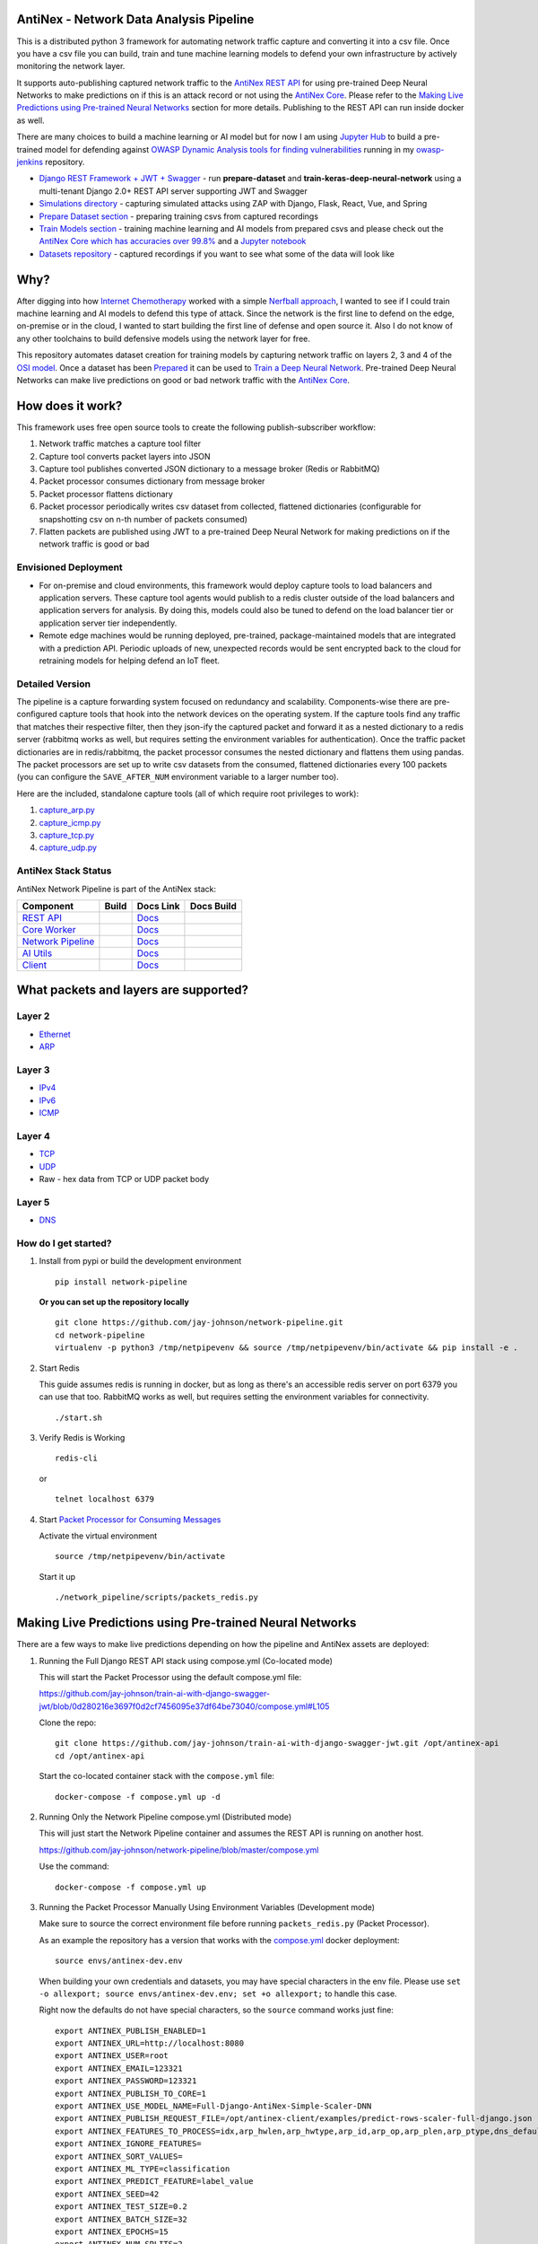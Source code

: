 AntiNex - Network Data Analysis Pipeline
========================================

This is a distributed python 3 framework for automating network traffic capture and converting it into a csv file. Once you have a csv file you can build, train and tune machine learning models to defend your own infrastructure by actively monitoring the network layer.

.. image:: https://raw.githubusercontent.com/jay-johnson/network-pipeline/master/docker/images/network-pipeline-workflow.png
    :align: center

.. image:: https://readthedocs.org/projects/antinex-network-pipeline/badge/?version=latest
    :target: http://antinex-network-pipeline.readthedocs.io/en/latest/?badge=latest

It supports auto-publishing captured network traffic to the `AntiNex REST API`_ for using pre-trained Deep Neural Networks to make predictions on if this is an attack record or not using the `AntiNex Core`_. Please refer to the `Making Live Predictions using Pre-trained Neural Networks`_ section for more details. Publishing to the REST API can run inside docker as well.

.. _AntiNex REST API: https://github.com/jay-johnson/train-ai-with-django-swagger-jwt
.. _Making Live Predictions using Pre-trained Neural Networks: https://github.com/jay-johnson/network-pipeline#making-live-predictions-using-pre-trained-neural-networks

There are many choices to build a machine learning or AI model but for now I am using `Jupyter Hub`_ to build a pre-trained model for defending against `OWASP Dynamic Analysis tools for finding vulnerabilities`_ running in my `owasp-jenkins`_ repository.

- `Django REST Framework + JWT + Swagger`_ - run **prepare-dataset** and **train-keras-deep-neural-network** using a multi-tenant Django 2.0+ REST API server supporting JWT and Swagger
- `Simulations directory`_ - capturing simulated attacks using ZAP with Django, Flask, React, Vue, and Spring
- `Prepare Dataset section`_ - preparing training csvs from captured recordings
- `Train Models section`_ - training machine learning and AI models from prepared csvs and please check out the `AntiNex Core which has accuracies over 99.8%`_ and a `Jupyter notebook`_
- `Datasets repository`_ - captured recordings if you want to see what some of the data will look like

.. _Jupyter Hub: https://github.com/jay-johnson/celery-connectors#running-jupyterhub-with-postgres-and-ssl
.. _OWASP Dynamic Analysis tools for finding vulnerabilities: https://www.owasp.org/index.php/Category:Vulnerability_Scanning_Tools
.. _owasp-jenkins: https://github.com/jay-johnson/owasp-jenkins
.. _Simulations directory: https://github.com/jay-johnson/network-pipeline/tree/master/simulations
.. _Django REST Framework + JWT + Swagger: https://github.com/jay-johnson/train-ai-with-django-swagger-jwt#django-rest-framework--jwt--swagger--keras--tensorflow
.. _Prepare Dataset section: https://github.com/jay-johnson/network-pipeline/#prepare-dataset
.. _Train Models section: https://github.com/jay-johnson/network-pipeline/#train-models
.. _Datasets repository: https://github.com/jay-johnson/network-pipeline-datasets
.. _AntiNex Core which has accuracies over 99.8%: https://github.com/jay-johnson/antinex-core#antinex-core
.. _Jupyter notebook: https://github.com/jay-johnson/antinex-core/blob/master/docker/notebooks/AntiNex-Protecting-Django.ipynb

Why?
====

After digging into how `Internet Chemotherapy`_ worked with a simple `Nerfball approach`_, I wanted to see if I could train machine learning and AI models to defend this type of attack. Since the network is the first line to defend on the edge, on-premise or in the cloud, I wanted to start building the first line of defense and open source it. Also I do not know of any other toolchains to build defensive models using the network layer for free.

This repository automates dataset creation for training models by capturing network traffic on layers 2, 3 and 4 of the `OSI model`_. Once a dataset has been `Prepared`_ it can be used to `Train a Deep Neural Network`_. Pre-trained Deep Neural Networks can make live predictions on good or bad network traffic with the `AntiNex Core`_.

.. _Internet Chemotherapy: https://0x00sec.org/t/internet-chemotherapy/4664
.. _Nerfball approach: https://github.com/jay-johnson/nerfball
.. _OSI model: https://en.wikipedia.org/wiki/OSI_model
.. _Prepared: https://github.com/jay-johnson/antinex-client#prepare-a-dataset
.. _Train a Deep Neural Network: https://github.com/jay-johnson/antinex-client#using-pre-trained-neural-networks-to-make-predictions
.. _AntiNex Core: https://github.com/jay-johnson/antinex-core#django---train-and-predict

How does it work?
=================

This framework uses free open source tools to create the following publish-subscriber workflow:

#.  Network traffic matches a capture tool filter
#.  Capture tool converts packet layers into JSON
#.  Capture tool publishes converted JSON dictionary to a message broker (Redis or RabbitMQ)
#.  Packet processor consumes dictionary from message broker
#.  Packet processor flattens dictionary
#.  Packet processor periodically writes csv dataset from collected, flattened dictionaries (configurable for snapshotting csv on n-th number of packets consumed)
#.  Flatten packets are published using JWT to a pre-trained Deep Neural Network for making predictions on if the network traffic is good or bad

Envisioned Deployment
---------------------

- For on-premise and cloud environments, this framework would deploy capture tools to load balancers and application servers. These capture tool agents would publish to a redis cluster outside of the load balancers and application servers for analysis. By doing this, models could also be tuned to defend on the load balancer tier or application server tier independently.

- Remote edge machines would be running deployed, pre-trained, package-maintained models that are integrated with a prediction API. Periodic uploads of new, unexpected records would be sent encrypted back to the cloud for retraining models for helping defend an IoT fleet.

Detailed Version
----------------

The pipeline is a capture forwarding system focused on redundancy and scalability. Components-wise there are pre-configured capture tools that hook into the network devices on the operating system. If the capture tools find any traffic that matches their respective filter, then they json-ify the captured packet and forward it as a nested dictionary to a redis server (rabbitmq works as well, but requires setting the environment variables for authentication). Once the traffic packet dictionaries are in redis/rabbitmq, the packet processor consumes the nested dictionary and flattens them using pandas. The packet processors are set up to write csv datasets from the consumed, flattened dictionaries every 100 packets (you can configure the ``SAVE_AFTER_NUM`` environment variable to a larger number too).

Here are the included, standalone capture tools (all of which require root privileges to work):

#.  `capture_arp.py`_
#.  `capture_icmp.py`_
#.  `capture_tcp.py`_
#.  `capture_udp.py`_

.. _capture_arp.py: https://github.com/jay-johnson/network-pipeline/blob/master/network_pipeline/scripts/capture_arp.py
.. _capture_icmp.py: https://github.com/jay-johnson/network-pipeline/blob/master/network_pipeline/scripts/capture_icmp.py
.. _capture_tcp.py: https://github.com/jay-johnson/network-pipeline/blob/master/network_pipeline/scripts/capture_tcp.py
.. _capture_udp.py: https://github.com/jay-johnson/network-pipeline/blob/master/network_pipeline/scripts/capture_udp.py

AntiNex Stack Status
--------------------

AntiNex Network Pipeline is part of the AntiNex stack:

.. list-table::
   :header-rows: 1

   * - Component
     - Build
     - Docs Link
     - Docs Build
   * - `REST API <https://github.com/jay-johnson/train-ai-with-django-swagger-jwt>`__
     - .. image:: https://travis-ci.org/jay-johnson/train-ai-with-django-swagger-jwt.svg?branch=master
           :alt: Travis Tests
           :target: https://travis-ci.org/jay-johnson/train-ai-with-django-swagger-jwt.svg
     - `Docs <http://antinex.readthedocs.io/en/latest/>`__
     - .. image:: https://readthedocs.org/projects/antinex/badge/?version=latest
           :alt: Read the Docs REST API Tests
           :target: https://readthedocs.org/projects/antinex/badge/?version=latest
   * - `Core Worker <https://github.com/jay-johnson/antinex-core>`__
     - .. image:: https://travis-ci.org/jay-johnson/antinex-core.svg?branch=master
           :alt: Travis AntiNex Core Tests
           :target: https://travis-ci.org/jay-johnson/antinex-core.svg
     - `Docs <http://antinex-core-worker.readthedocs.io/en/latest/>`__
     - .. image:: https://readthedocs.org/projects/antinex-core-worker/badge/?version=latest
           :alt: Read the Docs AntiNex Core Tests
           :target: http://antinex-core-worker.readthedocs.io/en/latest/?badge=latest
   * - `Network Pipeline <https://github.com/jay-johnson/network-pipeline>`__
     - .. image:: https://travis-ci.org/jay-johnson/network-pipeline.svg?branch=master
           :alt: Travis AntiNex Network Pipeline Tests
           :target: https://travis-ci.org/jay-johnson/network-pipeline.svg
     - `Docs <http://antinex-network-pipeline.readthedocs.io/en/latest/>`__
     - .. image:: https://readthedocs.org/projects/antinex-network-pipeline/badge/?version=latest
           :alt: Read the Docs AntiNex Network Pipeline Tests
           :target: https://readthedocs.org/projects/antinex-network-pipeline/badge/?version=latest
   * - `AI Utils <https://github.com/jay-johnson/antinex-utils>`__
     - .. image:: https://travis-ci.org/jay-johnson/antinex-utils.svg?branch=master
           :alt: Travis AntiNex AI Utils Tests
           :target: https://travis-ci.org/jay-johnson/antinex-utils.svg
     - `Docs <http://antinex-ai-utilities.readthedocs.io/en/latest/>`__
     - .. image:: https://readthedocs.org/projects/antinex-ai-utilities/badge/?version=latest
           :alt: Read the Docs AntiNex AI Utils Tests
           :target: http://antinex-ai-utilities.readthedocs.io/en/latest/?badge=latest
   * - `Client <https://github.com/jay-johnson/antinex-client>`__
     - .. image:: https://travis-ci.org/jay-johnson/antinex-client.svg?branch=master
           :alt: Travis AntiNex Client Tests
           :target: https://travis-ci.org/jay-johnson/antinex-client.svg
     - `Docs <http://antinex-client.readthedocs.io/en/latest/>`__
     - .. image:: https://readthedocs.org/projects/antinex-client/badge/?version=latest
           :alt: Read the Docs AntiNex Client Tests
           :target: https://readthedocs.org/projects/antinex-client/badge/?version=latest

What packets and layers are supported?
======================================

Layer 2 
-------
    
- Ethernet_
- ARP_

Layer 3
-------

- IPv4_
- IPv6_
- ICMP_

Layer 4
-------

- TCP_
- UDP_
- Raw - hex data from TCP or UDP packet body
    
Layer 5 
-------

- DNS_

.. _Ethernet: https://en.wikipedia.org/wiki/Ethernet
.. _ARP: https://en.wikipedia.org/wiki/Address_Resolution_Protocol
.. _IPv4: https://en.wikipedia.org/wiki/IPv4
.. _IPv6: https://en.wikipedia.org/wiki/IPv6
.. _ICMP: https://en.wikipedia.org/wiki/Internet_Control_Message_Protocol
.. _TCP: https://en.wikipedia.org/wiki/Transmission_Control_Protocol
.. _UDP: https://en.wikipedia.org/wiki/User_Datagram_Protocol
.. _DNS: https://en.wikipedia.org/wiki/Domain_Name_System

How do I get started?
---------------------

#.  Install from pypi or build the development environment

    ::

        pip install network-pipeline

    **Or you can set up the repository locally**

    ::

        git clone https://github.com/jay-johnson/network-pipeline.git
        cd network-pipeline
        virtualenv -p python3 /tmp/netpipevenv && source /tmp/netpipevenv/bin/activate && pip install -e .

#.  Start Redis

    This guide assumes redis is running in docker, but as long as there's an accessible redis server on port 6379 you can use that too. RabbitMQ works as well, but requires setting the environment variables for connectivity.

    ::

        ./start.sh

#.  Verify Redis is Working

    ::

        redis-cli

    or

    ::

        telnet localhost 6379

#.  Start `Packet Processor for Consuming Messages`_

    Activate the virtual environment

    ::

        source /tmp/netpipevenv/bin/activate
        
    Start it up

    ::
    
        ./network_pipeline/scripts/packets_redis.py

    .. _Packet Processor for Consuming Messages: https://github.com/jay-johnson/network-pipeline/blob/master/network_pipeline/scripts/packets_redis.py

Making Live Predictions using Pre-trained Neural Networks
=========================================================

There are a few ways to make live predictions depending on how the pipeline and AntiNex assets are deployed:

#.  Running the Full Django REST API stack using compose.yml (Co-located mode)

    This will start the Packet Processor using the default compose.yml file:

    https://github.com/jay-johnson/train-ai-with-django-swagger-jwt/blob/0d280216e3697f0d2cf7456095e37df64be73040/compose.yml#L105

    Clone the repo:

    ::

        git clone https://github.com/jay-johnson/train-ai-with-django-swagger-jwt.git /opt/antinex-api
        cd /opt/antinex-api

    Start the co-located container stack with the ``compose.yml`` file:

    ::

        docker-compose -f compose.yml up -d

#.  Running Only the Network Pipeline compose.yml (Distributed mode)

    This will just start the Network Pipeline container and assumes the REST API is running on another host.

    https://github.com/jay-johnson/network-pipeline/blob/master/compose.yml

    Use the command:

    ::

        docker-compose -f compose.yml up


#.  Running the Packet Processor Manually Using Environment Variables (Development mode)

    Make sure to source the correct environment file before running ``packets_redis.py`` (Packet Processor).

    As an example the repository has a version that works with the `compose.yml`_ docker deployment:

    ::

        source envs/antinex-dev.env

    .. _compose.yml: https://github.com/jay-johnson/network-pipeline/blob/master/compose.yml#L5

    When building your own credentials and datasets, you may have special characters in the env file. Please use ``set -o allexport; source envs/antinex-dev.env; set +o allexport;`` to handle this case.

    Right now the defaults do not have special characters, so the ``source`` command works just fine:

    ::

        export ANTINEX_PUBLISH_ENABLED=1
        export ANTINEX_URL=http://localhost:8080
        export ANTINEX_USER=root
        export ANTINEX_EMAIL=123321
        export ANTINEX_PASSWORD=123321
        export ANTINEX_PUBLISH_TO_CORE=1
        export ANTINEX_USE_MODEL_NAME=Full-Django-AntiNex-Simple-Scaler-DNN
        export ANTINEX_PUBLISH_REQUEST_FILE=/opt/antinex-client/examples/predict-rows-scaler-full-django.json
        export ANTINEX_FEATURES_TO_PROCESS=idx,arp_hwlen,arp_hwtype,arp_id,arp_op,arp_plen,arp_ptype,dns_default_aa,dns_default_ad,dns_default_an,dns_default_ancount,dns_default_ar,dns_default_arcount,dns_default_cd,dns_default_id,dns_default_length,dns_default_ns,dns_default_nscount,dns_default_opcode,dns_default_qd,dns_default_qdcount,dns_default_qr,dns_default_ra,dns_default_rcode,dns_default_rd,dns_default_tc,dns_default_z,dns_id,eth_id,eth_type,icmp_addr_mask,icmp_code,icmp_gw,icmp_id,icmp_ptr,icmp_seq,icmp_ts_ori,icmp_ts_rx,icmp_ts_tx,icmp_type,icmp_unused,ip_id,ip_ihl,ip_len,ip_tos,ip_version,ipv6_fl,ipv6_hlim,ipv6_nh,ipv6_plen,ipv6_tc,ipv6_version,ipvsix_id,pad_id,tcp_dport,tcp_fields_options.MSS,tcp_fields_options.NOP,tcp_fields_options.SAckOK,tcp_fields_options.Timestamp,tcp_fields_options.WScale,tcp_id,tcp_seq,tcp_sport,udp_dport,udp_id,udp_len,udp_sport
        export ANTINEX_IGNORE_FEATURES=
        export ANTINEX_SORT_VALUES=
        export ANTINEX_ML_TYPE=classification
        export ANTINEX_PREDICT_FEATURE=label_value
        export ANTINEX_SEED=42
        export ANTINEX_TEST_SIZE=0.2
        export ANTINEX_BATCH_SIZE=32
        export ANTINEX_EPOCHS=15
        export ANTINEX_NUM_SPLITS=2
        export ANTINEX_LOSS=binary_crossentropy
        export ANTINEX_OPTIMIZER=adam
        export ANTINEX_METRICS=accuracy
        export ANTINEX_HISTORIES=val_loss,val_acc,loss,acc
        export ANTINEX_VERSION=1
        export ANTINEX_CONVERT_DATA=1
        export ANTINEX_CONVERT_DATA_TYPE=float
        export ANTINEX_MISSING_VALUE=-1.0
        export ANTINEX_INCLUDE_FAILED_CONVERSIONS=false
        export ANTINEX_CLIENT_VERBOSE=1
        export ANTINEX_CLIENT_DEBUG=0

Load the Deep Neural Network into the AntiNex Core
--------------------------------------------------

Note: If you are running without the docker containers, please make sure to clone the client and datasets to disk:

::

    git clone https://github.com/jay-johnson/antinex-client.git /opt/antinex-client
    git clone https://github.com/jay-johnson/antinex-datasets.git /opt/antinex-datasets


Load the Django Model into the Core
-----------------------------------

Please note this can take a couple minutes...

::

    ai_train_dnn.py -u root -p 123321 -f deep-neural-networks/full-django.json

    ...

    30196    -1.0 -1.000000  -1.000000  
    30197    -1.0 -1.000000  -1.000000  
    30198    -1.0 -1.000000  -1.000000  
    30199    -1.0 -1.000000  -1.000000  

    [30200 rows x 72 columns]

Capture Network Traffic
=======================

These tools are installed with the pip and require running with root to be able to hook into the local network devices for capturing traffic correctly.

Scapy_ currently provides the traffic capture tooling, but the code already has a semi-functional scalable, multi-processing engine to replace it. This will be ideal for dropping on a heavily utilized load balancer tier and run as an agent managed as a systemd service.

.. _Scapy: https://github.com/phaethon/scapy

#.  Login as root

    ::

        sudo su

#.  Activate the Virtual Environment

    ::

        source /tmp/netpipevenv/bin/activate

#.  Capture TCP Data

    By default TCP capture is only capturing traffic on ports: 80, 443, 8080, and 8443. This can be modified with the ``NETWORK_FILTER`` environment variable. Please avoid capturing on the redis port (default 6379) and rabbitmq port (default 5672) to prevent duplicate sniffing on the already-captured data that is being forwarded to the message queues which are ideally running in another virtual machine.
    
    This guide assumes you are running all these tools from the base directory of the repository.

    ::
    
        ./network_pipeline/scripts/capture_tcp.py

#.  Capture UDP Data

    With another terminal, you can capture UDP traffic at the same time

    ::

        sudo su
    
    Start UDP capture tool

    ::
    
        source /tmp/netpipevenv/bin/activate && ./network_pipeline/scripts/capture_udp.py

#.  Capture ARP Data

    With another terminal, you can capture ARP traffic at the same time

    ::

        sudo su
    
    Start ARP capture tool

    ::
        
        source /tmp/netpipevenv/bin/activate && ./network_pipeline/scripts/capture_arp.py
        
#.  Capture ICMP Data

    With another terminal, you can capture ICMP traffic at the same time

    ::

        sudo su
    
    Start ICMP capture tool
    
    ::
        
        source /tmp/netpipevenv/bin/activate && ./network_pipeline/scripts/capture_icmp.py

Simulating Network Traffic
==========================

ZAP Testing with Web Applications
---------------------------------

.. image:: https://www.owasp.org/images/1/11/Zap128x128.png
    :align: center

The repository includes ZAPv2 simulations targeting the follow application servers:

- `Django 2.0.1`_
- `Flask RESTplus with Swagger`_
- `React + Redux`_
- `Vue`_
- `Spring Pet Clinic`_
  
.. _Django 2.0.1: https://github.com/jay-johnson/network-pipeline/tree/master/simulations/django
.. _Flask RESTplus with Swagger: https://github.com/jay-johnson/network-pipeline/tree/master/simulations/flask
.. _React + Redux: https://github.com/jay-johnson/network-pipeline/tree/master/simulations/react-redux
.. _Spring Pet Clinic: https://github.com/jay-johnson/network-pipeline/tree/master/simulations/spring
.. _Vue: https://github.com/jay-johnson/network-pipeline/tree/master/simulations/vue

I will be updating this guide with more ZAP simulation tests in the future.

Please refer to the `Simulations README`_ for more details on running these to capture network traffic during an attack.

.. _Simulations README: https://github.com/jay-johnson/network-pipeline/tree/master/simulations#network-traffic-simulations

Quick Simulations
-----------------

If you want to just get started, here are some commands and tools to start simulating network traffic for seeding your csv datasets.

#.  Send a TCP message

    ::

        ./network_pipeline/scripts/tcp_send_msg.py

#.  Send a UDP message

    (Optional) Start a UDP server for echo-ing a response on port 17000
    
    ::

        sudo ./network_pipeline/scripts/listen_udp_port.py
        2018-01-27T17:39:47.725377 - Starting UDP Server address=127.0.0.1:17000 backlog=5 size=1024 sleep=0.5 shutdown=/tmp/udp-shutdown-listen-server-127.0.0.1-17000

    Send the UDP message

    ::

        ./network_pipeline/scripts/udp_send_msg.py
        sending UDP: address=('0.0.0.0', 17000) msg=testing UDP msg time=2018-01-27 17:40:04 - cc9cdc1a-a900-48c5-acc9-b8ff5919087b

    (Optional) Verify the UDP server received the message

    ::

        2018-01-27T17:40:04.915469 received UDP data=testing UDP msg time=2018-01-27 17:40:04 - cc9cdc1a-a900-48c5-acc9-b8ff5919087b 

#.  Simulate traffic with common shell tools

    ::

        nslookup 127.0.0.1; nslookup 0.0.0.0; nslookup localhost

    ::

        dig www.google.com; dig www.cnn.com; dig amazon.com

    ::

        wget https://www.google.com; wget http://www.cnn.com; wget https://amazon.com

    ::

        ping google.com; ping amazon.com


#.  Run all of them at once

    ::

        nslookup 127.0.0.1; nslookup 0.0.0.0; nslookup localhost; dig www.google.com; dig www.cnn.com; dig amazon.com; wget https://www.google.com; wget http://www.cnn.com; wget https://amazon.com; ping google.com; ping amazon.com
    
Capturing an API Simulation
---------------------------

Simulations that can automate + fuzz authenticated REST API service layers like `ZAP`_ are available in the `AntiNex datasets repository`_ for training Deep Neural Networks. The included `Flask ZAP Simulation`_ does login using OAuth 2.0 with ZAP for REST API validation, but there is a known issue with the swagger openapi integration within ZAP that limits the functionality (for now):

https://github.com/zaproxy/zaproxy/issues/4072

.. _ZAP: https://github.com/zaproxy/zaproxy
.. _AntiNex datasets repository: https://github.com/jay-johnson/antinex-datasets
.. _Flask ZAP Simulation: https://github.com/jay-johnson/network-pipeline/blob/master/simulations/zap/tests/flask-zap.py#L26

#.  Start a local server listening on TCP port 80

    ::

        sudo ./network_pipeline/scripts/listen_tcp_port.py 
        2018-01-27T23:59:22.344687 - Starting Server address=127.0.0.1:80 backlog=5 size=1024 sleep=0.5 shutdown=/tmp/shutdown-listen-server-127.0.0.1-80

#.  Run a POST curl

    ::

        curl -i -vvvv -POST http://localhost:80/TESTURLENDPOINT -d '{"user_id", "1234", "api_key": "abcd", "api_secret": "xyz"}'
        *   Trying 127.0.0.1...
        * TCP_NODELAY set
        * Connected to localhost (127.0.0.1) port 80 (#0)
        > POST /TESTURLENDPOINT HTTP/1.1
        > Host: localhost
        > User-Agent: curl/7.55.1
        > Accept: */*
        > Content-Length: 59
        > Content-Type: application/x-www-form-urlencoded
        > 
        * upload completely sent off: 59 out of 59 bytes
        POST /TESTURLENDPOINT HTTP/1.1
        Host: localhost
        User-Agent: curl/7.55.1
        Accept: */*
        Content-Length: 59
        Content-Type: application/x-www-form-urlencoded
        
        * Connection #0 to host localhost left intact
        {"user_id", "1234", "api_key": "abcd", "api_secret": "xyz"}    

#.  Verify local TCP server received the POST

    ::

        2018-01-28T00:00:54.445294 received msg=7 data=POST /TESTURLENDPOINT HTTP/1.1
        Host: localhost
        User-Agent: curl/7.55.1
        Accept: */*
        Content-Length: 59
        Content-Type: application/x-www-form-urlencoded

        {"user_id", "1234", "api_key": "abcd", "api_secret": "xyz"} replying

Larger Traffic Testing
----------------------

#.  Host a local server listening on TCP port 80 using ``nc``

    ::

        sudo nc -l 80

#.  Send a large TCP msg to the ``nc`` server

    ::

        ./network_pipeline/scripts/tcp_send_large_msg.py

Inspecting the CSV Datasets
===========================

By default, the dataset csv files are saved to: ``/tmp/netdata-*.csv`` and you can set a custom path by exporting the environment variables ``DS_NAME``, ``DS_DIR`` or ``OUTPUT_CSV`` as needed.

::

    ls /tmp/netdata-*.csv 
    /tmp/netdata-2018-01-27-13-13-58.csv  /tmp/netdata-2018-01-27-13-18-25.csv  /tmp/netdata-2018-01-27-16-44-08.csv
    /tmp/netdata-2018-01-27-13-16-38.csv  /tmp/netdata-2018-01-27-13-19-46.csv
    /tmp/netdata-2018-01-27-13-18-03.csv  /tmp/netdata-2018-01-27-13-26-34.csv

Prepare Dataset
===============

This is a guide for building training datasets from the recorded csvs in the `network pipeline datasets`_ repository. Once a dataset is prepared locally, you can use the `modelers`_ to build and tune machine learning and AI models.

.. _network pipeline datasets: https://github.com/jay-johnson/network-pipeline-datasets
.. _modelers: https://github.com/jay-johnson/network-pipeline/network_pipeline/scripts/modelers

Install
-------

This will make sure your virtual environment is using the latest ``pandas`` pip and install the latest ML/AI pips. Please run it from the repository's base directory.

::

    source /tmp/netpipevenv/bin/activate
    pip install --upgrade -r ./network_pipeline/scripts/builders/requirements.txt

Overview
--------

I have not uploaded a local recording from my development stacks, so for now this will prepare a training dataset by randomly applying ``non-attack - 0`` and ``attack - 1`` labels for flagging records as **attack** and **non-attack** records.

Setup 
-----

Please export the path to the datasets repository on your host:

::

    export DS_DIR=<path_to_datasets_base_directory>

Or clone the repository to the default value for the environment variable (``DS_DIR=/opt/datasets``) with:

::

    git clone https://github.com/jay-johnson/network-pipeline-datasets.git /opt/datasets

Build Dataset
-------------

This will take a few moments to prepare the csv files.

::

    prepare_dataset.py
    2018-01-31 23:38:04,298 - builder - INFO - start - builder
    2018-01-31 23:38:04,298 - builder - INFO - finding pipeline csvs in dir=/opt/datasets/*/*.csv
    2018-01-31 23:38:04,299 - builder - INFO - adding file=/opt/datasets/react-redux/netdata-2018-01-29-13-36-35.csv
    2018-01-31 23:38:04,299 - builder - INFO - adding file=/opt/datasets/spring/netdata-2018-01-29-15-00-12.csv
    2018-01-31 23:38:04,299 - builder - INFO - adding file=/opt/datasets/vue/netdata-2018-01-29-14-12-44.csv
    2018-01-31 23:38:04,299 - builder - INFO - adding file=/opt/datasets/django/netdata-2018-01-28-23-12-13.csv
    2018-01-31 23:38:04,299 - builder - INFO - adding file=/opt/datasets/django/netdata-2018-01-28-23-06-05.csv
    2018-01-31 23:38:04,299 - builder - INFO - adding file=/opt/datasets/flask-restplus/netdata-2018-01-29-11-30-02.csv

Verify Dataset and Tracking Files
---------------------------------

By default the environment variable ``OUTPUT_DIR`` writes the dataset csv files to ``/tmp``:

::

    ls -lrth /tmp/*.csv
    -rw-rw-r-- 1 jay jay  26M Jan 31 23:38 /tmp/fulldata_attack_scans.csv
    -rw-rw-r-- 1 jay jay 143K Jan 31 23:38 /tmp/cleaned_attack_scans.csv

Additionally, there are data governance, metadata and tracking files created as well:

::

    ls -lrth /tmp/*.json
    -rw-rw-r-- 1 jay jay 2.7K Jan 31 23:38 /tmp/fulldata_metadata.json
    -rw-rw-r-- 1 jay jay 1.8K Jan 31 23:38 /tmp/cleaned_metadata.json

Train Models
============

I am using `Keras`_ to train a Deep Neural Network to predict **attack (1)** and **non-attack (0)** records using a prepared dataset. Please checkout the `keras_dnn.py`_ module if you are interested in learning more. Please let me know if there are better ways to set up the neural network layers or hyperparameters as well.

.. _Keras: https://github.com/keras-team/keras
.. _keras_dnn.py: https://github.com/jay-johnson/network-pipeline/blob/master/network_pipeline/scripts/modelers/keras_dnn.py

#.  Source the virtual environment

    ::

        source /tmp/netpipevenv/bin/activate

#.  (Optional) Train with a different dataset

    By default the environment variable ``CSV_FILE=/tmp/cleaned_attack_scans.csv`` can be changed to train models with another prepared dataset.

    To do so run:

    ::

        export CSV_FILE=<path_to_csv_dataset_file>

Train a Keras Deep Neural Network
=================================

Included in the pip is a ``keras_dnn.py`` script. Below is a sample log from a training run that scored an **83.33%** accuracy predicting **attack** vs **non-attack** records.

Please note, this can take a few minutes if you are not using a GPU. Also the accuracy results will be different depending on how you set up the model.

::

    keras_dnn.py 
    Using TensorFlow backend.
    2018-02-01 00:01:30,653 - keras-dnn - INFO - start - keras-dnn
    2018-02-01 00:01:30,653 - keras-dnn - INFO - Loading csv=/tmp/cleaned_attack_scans.csv
    2018-02-01 00:01:30,662 - keras-dnn - INFO - Predicting=label_value with features=['eth_type', 'idx', 'ip_ihl', 'ip_len', 'ip_tos', 'ip_version', 'label_value', 'tcp_dport', 'tcp_fields_options.MSS', 'tcp_fields_options.Timestamp', 'tcp_fields_options.WScale', 'tcp_seq', 'tcp_sport'] ignore_features=['label_name', 'ip_src', 'ip_dst', 'eth_src', 'eth_dst', 'src_file', 'raw_id', 'raw_load', 'raw_hex_load', 'raw_hex_field_load', 'pad_load', 'eth_dst', 'eth_src', 'ip_dst', 'ip_src'] records=2217
    2018-02-01 00:01:30,664 - keras-dnn - INFO - splitting rows=2217 into X_train=1773 X_test=444 Y_train=1773 Y_test=444
    2018-02-01 00:01:30,664 - keras-dnn - INFO - creating sequential model
    2018-02-01 00:01:30,705 - keras-dnn - INFO - compiling model
    2018-02-01 00:01:30,740 - keras-dnn - INFO - fitting model - please wait
    Train on 1773 samples, validate on 444 samples
    Epoch 1/50
    2018-02-01 00:01:30.947551: I tensorflow/core/platform/cpu_feature_guard.cc:137] Your CPU supports instructions that this TensorFlow binary was not compiled to use: SSE4.1 SSE4.2 AVX AVX2
    1773/1773 [==============================] - 1s 704us/step - loss: 2.5727 - acc: 0.8404 - val_loss: 2.6863 - val_acc: 0.8333
    Epoch 2/50
    1773/1773 [==============================] - 1s 626us/step - loss: 2.5727 - acc: 0.8404 - val_loss: 2.6863 - val_acc: 0.8333

    ...

    Epoch 50/50
    1773/1773 [==============================] - 1s 629us/step - loss: 2.5727 - acc: 0.8404 - val_loss: 2.6863 - val_acc: 0.8333
    444/444 [==============================] - 0s 17us/step
    2018-02-01 00:02:29,118 - keras-dnn - INFO - Accuracy: 83.33333333333334

Optional Tweaks
---------------

#.  Colorized Logging for Debugging

    Export the path to the colorized logger config. This examples assumes you are in the base directory of the repository.

    ::

        export LOG_CFG=$(pwd)/network_pipeline/log/colors-logging.json

Linting
-------

flake8 .

pycodestyle --exclude=./simulations,.tox,.eggs

License
-------

Apache 2.0 - Please refer to the LICENSE_ for more details

.. _License: https://github.com/jay-johnson/network-pipeline/blob/master/LICENSE
